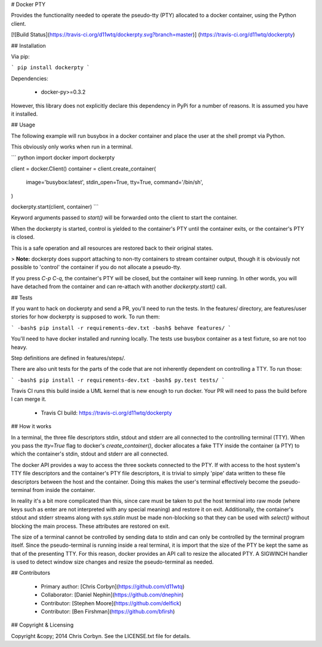 # Docker PTY

Provides the functionality needed to operate the pseudo-tty (PTY) allocated to
a docker container, using the Python client.

[![Build Status](https://travis-ci.org/d11wtq/dockerpty.svg?branch=master)]
(https://travis-ci.org/d11wtq/dockerpty)

## Installation

Via pip:

```
pip install dockerpty
```

Dependencies:

  * docker-py>=0.3.2

However, this library does not explicitly declare this dependency in PyPi for a
number of reasons. It is assumed you have it installed.

## Usage

The following example will run busybox in a docker container and place the user
at the shell prompt via Python.

This obviously only works when run in a terminal.

``` python
import docker
import dockerpty

client = docker.Client()
container = client.create_container(
    image='busybox:latest',
    stdin_open=True,
    tty=True,
    command='/bin/sh',
)

dockerpty.start(client, container)
```

Keyword arguments passed to `start()` will be forwarded onto the client to
start the container.

When the dockerpty is started, control is yielded to the container's PTY until
the container exits, or the container's PTY is closed.

This is a safe operation and all resources are restored back to their original
states.

> **Note:** dockerpty does support attaching to non-tty containers to stream
container output, though it is obviously not possible to 'control' the
container if you do not allocate a pseudo-tty.

If you press `C-p C-q`, the container's PTY will be closed, but the container
will keep running. In other words, you will have detached from the container
and can re-attach with another `dockerpty.start()` call.

## Tests

If you want to hack on dockerpty and send a PR, you'll need to run the tests.
In the features/ directory, are features/user stories for how dockerpty is
supposed to work. To run them:

```
-bash$ pip install -r requirements-dev.txt
-bash$ behave features/
```

You'll need to have docker installed and running locally. The tests use busybox
container as a test fixture, so are not too heavy.

Step definitions are defined in features/steps/.

There are also unit tests for the parts of the code that are not inherently
dependent on controlling a TTY. To run those:

```
-bash$ pip install -r requirements-dev.txt
-bash$ py.test tests/
```

Travis CI runs this build inside a UML kernel that is new enough to run docker.
Your PR will need to pass the build before I can merge it.

  - Travis CI build: https://travis-ci.org/d11wtq/dockerpty

## How it works

In a terminal, the three file descriptors stdin, stdout and stderr are all
connected to the controlling terminal (TTY). When you pass the `tty=True` flag
to docker's `create_container()`, docker allocates a fake TTY inside the
container (a PTY) to which the container's stdin, stdout and stderr are all
connected.

The docker API provides a way to access the three sockets connected to the PTY.
If with access to the host system's TTY file descriptors and the container's
PTY file descriptors, it is trivial to simply 'pipe' data written to these file
descriptors between the host and the container. Doing this makes the user's
terminal effectively become the pseudo-terminal from inside the container.

In reality it's a bit more complicated than this, since care must be taken to
put the host terminal into raw mode (where keys such as enter are not
interpreted with any special meaning) and restore it on exit. Additionally, the
container's stdout and stderr streams along with `sys.stdin` must be made
non-blocking so that they can be used with `select()` without blocking the main
process. These attributes are restored on exit.

The size of a terminal cannot be controlled by sending data to stdin and can
only be controlled by the terminal program itself. Since the pseudo-terminal is
running inside a real terminal, it is import that the size of the PTY be kept
the same as that of the presenting TTY. For this reason, docker provides an API
call to resize the allocated PTY. A SIGWINCH handler is used to detect window
size changes and resize the pseudo-terminal as needed.

## Contributors

  - Primary author: [Chris Corbyn](https://github.com/d11wtq)
  - Collaborator: [Daniel Nephin](https://github.com/dnephin)
  - Contributor: [Stephen Moore](https://github.com/delfick)
  - Contributor: [Ben Firshman](https://github.com/bfirsh)

## Copyright & Licensing

Copyright &copy; 2014 Chris Corbyn. See the LICENSE.txt file for details.


